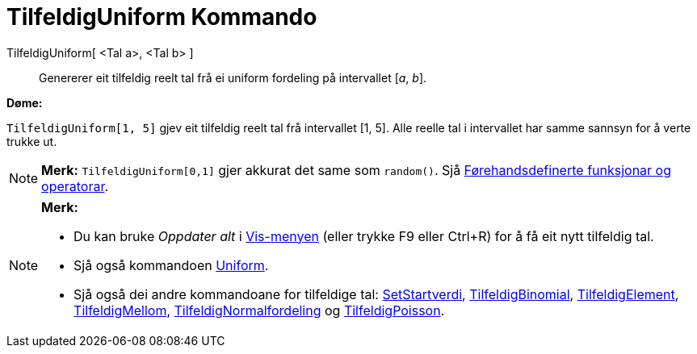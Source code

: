 = TilfeldigUniform Kommando
:page-en: commands/RandomUniform
ifdef::env-github[:imagesdir: /nn/modules/ROOT/assets/images]

TilfeldigUniform[ <Tal a>, <Tal b> ]::
  Genererer eit tilfeldig reelt tal frå ei uniform fordeling på intervallet [_a_, _b_].

[EXAMPLE]
====

*Døme:*

`++TilfeldigUniform[1, 5]++` gjev eit tilfeldig reelt tal frå intervallet [1, 5]. Alle reelle tal i intervallet har
samme sannsyn for å verte trukke ut.

====

[NOTE]
====

*Merk:* `++TilfeldigUniform[0,1]++` gjer akkurat det same som `++random()++`. Sjå
xref:/Førehandsdefinerte_funksjonar_og_operatorar.adoc[Førehandsdefinerte funksjonar og operatorar].

====

[NOTE]
====

*Merk:*

* Du kan bruke _Oppdater alt_ i xref:/Vis_meny.adoc[Vis-menyen] (eller trykke [.kcode]#F9# eller
[.kcode]##Ctrl##+[.kcode]#R#) for å få eit nytt tilfeldig tal.
* Sjå også kommandoen xref:/commands/Uniform.adoc[Uniform].
* Sjå også dei andre kommandoane for tilfeldige tal: xref:/commands/SetStartverdi.adoc[SetStartverdi],
xref:/commands/TilfeldigBinomial.adoc[TilfeldigBinomial], xref:/commands/TilfeldigElement.adoc[TilfeldigElement],
xref:/commands/TilfeldigMellom.adoc[TilfeldigMellom],
xref:/commands/TilfeldigNormalfordeling.adoc[TilfeldigNormalfordeling] og
xref:/commands/TilfeldigPoisson.adoc[TilfeldigPoisson].

====
